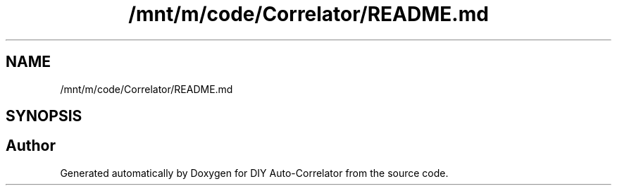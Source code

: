 .TH "/mnt/m/code/Correlator/README.md" 3 "Mon Aug 30 2021" "Version 1.0" "DIY Auto-Correlator" \" -*- nroff -*-
.ad l
.nh
.SH NAME
/mnt/m/code/Correlator/README.md
.SH SYNOPSIS
.br
.PP
.SH "Author"
.PP 
Generated automatically by Doxygen for DIY Auto-Correlator from the source code\&.
